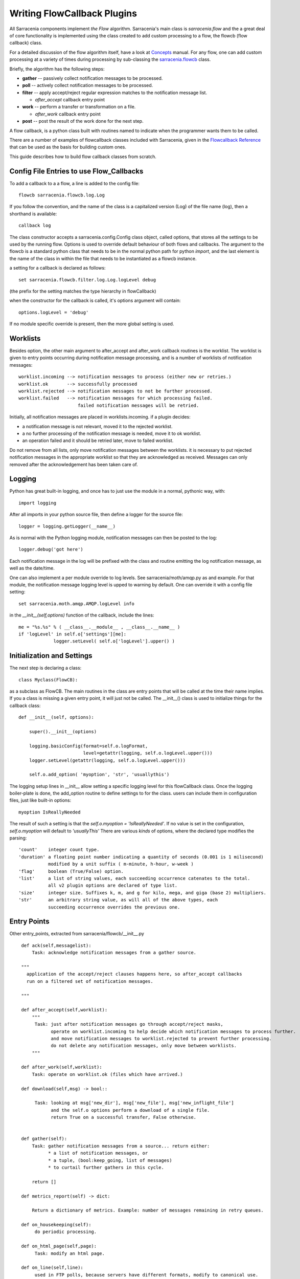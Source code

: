

============================
Writing FlowCallback Plugins
============================

All Sarracenia components implement *the Flow* algorithm.
Sarracenia's main class is *sarracenia.flow* and the a great
deal of core functionality is implemented using the class created to add
custom processing to a flow, the flowcb (flow callback) class.

For a detailed discussion of the flow algorithm itself, have a look 
at `Concepts <../Explanation/Concepts.rst>`_ manual. For any flow, one can
add custom processing at a variety of times during processing by sub-classing 
the `sarracenia.flowcb <../../sarracenia/flowcb/__init__.py>`_ class.  

Briefly, the algorithm has the following steps:

* **gather** -- passively collect notification messages to be processed.
* **poll** -- actively collect notification messages to be processed.
* **filter** -- apply accept/reject regular expression matches to the notification message list.

  * *after_accept* callback entry point

* **work** -- perform a transfer or transformation on a file.

  * *after_work* callback entry point

* **post**  -- post the result of the work done for the next step.
  
A flow callback, is a python class built with routines named to
indicate when the programmer wants them to be called.

There are a number of examples of flowcallback classes included
with Sarracenia, given in the 
`Flowcallback Reference <../Reference/flowcb.html>`_
that can be used as the basis for building custom ones. 

This guide describes how to build flow callback classes from scratch.


Config File Entries to use Flow_Callbacks
-----------------------------------------

To add a callback to a a flow, a line is added to the config file::

    flowcb sarracenia.flowcb.log.Log

If you follow the convention, and the name of the class is a capitalized 
version (Log) of the file name (log), then a shorthand is available::

   callback log 

The class constructor accepts a sarracenia.config.Config class object,
called options, that stores all the settings to be used by the running flow.
Options is used to override default behaviour of both flows and callbacks.
The argument to the flowcb is a standard python class that needs to be
in the normal python path for python *import*, and the last element
is the name of the class in within the file that needs to be instantiated
as a flowcb instance.

a setting for a callback is declared as follows::

    set sarracenia.flowcb.filter.log.Log.logLevel debug

(the prefix for the setting matches the type hierarchy in flowCallback)

when the constructor for the callback is called, it's options
argument will contain::

    options.logLevel = 'debug'

If no module specific override is present, then the more global
setting is used.


Worklists
---------

Besides option, the other main argument to after_accept and after_work callback
routines is the worklist. The worklist is given to entry points occurring during notification message
processing, and is a number of worklists of notification messages::

    worklist.incoming --> notification messages to process (either new or retries.)
    worklist.ok       --> successfully processed
    worklist.rejected --> notification messages to not be further processed.
    worklist.failed   --> notification messages for which processing failed.
                          failed notification messages will be retried.

Initially, all notification messages are placed in worklists.incoming.
if a plugin decides:

- a notification message is not relevant, moved it to the rejected worklist. 
- a no further processing of the notification message is needed, move it to ok worklist. 
- an operation failed and it should be retried later, move to failed worklist. 

Do not remove from all lists, only move notification messages between the worklists.
it is necessary to put rejected notification messages in the appropriate worklist
so that they are acknowledged as received. Messages can only removed 
after the acknowledgement has been taken care of.


Logging
-------

Python has great built-in logging, and once has to just use the module
in a normal, pythonic way, with::

  import logging

After all imports in your python source file, then define a logger
for the source file::

  logger = logging.getLogger(__name__)

As is normal with the Python logging module, notification messages can then 
be posted to the log::

  logger.debug('got here')

Each notification message in the log will be prefixed with the class and routine 
emitting the log notification message, as well as the date/time.

One can also implement a per module override to log levels.
See sarracenia/moth/amqp.py as and example. For that module,
the notification message logging level is upped to warning by default.
One can override it with a config file setting::

   set sarracenia.moth.amqp.AMQP.logLevel info
 
in the *__init__(self,options)* function of the callback, 
include the lines::

   me = "%s.%s" % ( __class__.__module__ , __class__.__name__ )
   if 'logLevel' in self.o['settings'][me]:
                logger.setLevel( self.o['logLevel'].upper() )



Initialization and Settings
---------------------------

The next step is declaring a class::

  class Myclass(FlowCB):

as a subclass as FlowCB.  The main routines in the class  are entry points 
that will be called at the time their name implies. If you a class is missing a
given entry point, it will just not be called. The __init__() class is used to 
initialize things for the callback class::

    def __init__(self, options):

        super().__init__(options)

        logging.basicConfig(format=self.o.logFormat,
                            level=getattr(logging, self.o.logLevel.upper()))
        logger.setLevel(getattr(logging, self.o.logLevel.upper()))

        self.o.add_option( 'myoption', 'str', 'usuallythis')

The logging setup lines in __init__ allow setting a specific logging level
for this flowCallback class. Once the logging boiler-plate is done, 
the add_option routine to define settings to for the class.
users can include them in configuration files, just like built-in options::

        myoption IsReallyNeeded

The result of such a setting is that the *self.o.myoption = 'IsReallyNeeded'*.
If no value is set in the configuration, *self.o.myoption* will default to *'usuallyThis'*
There are various *kinds* of options, where the declared type modifies the parsing::
           
   'count'    integer count type. 
   'duration' a floating point number indicating a quantity of seconds (0.001 is 1 milisecond)
              modified by a unit suffix ( m-minute, h-hour, w-week ) 
   'flag'     boolean (True/False) option.
   'list'     a list of string values, each succeeding occurrence catenates to the total.
              all v2 plugin options are declared of type list.
   'size'     integer size. Suffixes k, m, and g for kilo, mega, and giga (base 2) multipliers.
   'str'      an arbitrary string value, as will all of the above types, each 
              succeeding occurrence overrides the previous one.


Entry Points
------------


Other entry_points, extracted from sarracenia/flowcb/__init__.py ::

    def ack(self,messagelist):
        Task: acknowledge notification messages from a gather source.

    """
      application of the accept/reject clauses happens here, so after_accept callbacks
      run on a filtered set of notification messages.

    """

    def after_accept(self,worklist):
        """
         Task: just after notification messages go through accept/reject masks,
               operate on worklist.incoming to help decide which notification messages to process further.
               and move notification messages to worklist.rejected to prevent further processing.
               do not delete any notification messages, only move between worklists.
        """

    def after_work(self,worklist):
        Task: operate on worklist.ok (files which have arrived.)

    def download(self,msg) -> bool::

         Task: looking at msg['new_dir'], msg['new_file'], msg['new_inflight_file'] 
               and the self.o options perform a download of a single file.
               return True on a successful transfer, False otherwise.


    def gather(self):
        Task: gather notification messages from a source... return either:
              * a list of notification messages, or
              * a tuple, (bool:keep_going, list of messages)
              * to curtail further gathers in this cycle.
                
        return []

    def metrics_report(self) -> dict:

        Return a dictionary of metrics. Example: number of messages remaining in retry queues.

    def on_housekeeping(self):
         do periodic processing.

    def on_html_page(self,page):
         Task: modify an html page.

    def on_line(self,line):
         used in FTP polls, because servers have different formats, modify to canonical use.

         Task: return modified line.

    def on_start(self):
         After the connection is established with the broker and things are instantiated, but
         before any notification message transfer occurs.

    def on_stop(self):
         cleanup processing when stopping.

    def poll(self):
        Task: build worklist.incoming, a form of gather()

    def post(self,worklist):
         Task: operate on worklist.ok, and worklist.failed. modifies them appropriately.
               notification message acknowledgement has already occurred before they are called.

   def send(self,msg) -> bool::

         Task: looking at msg['new_dir'], msg['new_file'], and the self.o options perform a transfer
               of a single file.
               return True on a successful transfer, False otherwise.

         This replaces built-in send functionality for individual files.

    def stop_requested(self):
         Pre-warn a flowcb that a stop has been requested, allowing processing to wrap up
         before the full stop happens.


new_* Fields
------------

During processing of notification messages, the original standard field values are generally left un-changed (as-read in.)
To change fields of notification messages forwarded to downstream consumers, one modifies new_field instead
of the one from the message, as the original is necessary for successful upstream retrieval:

* msg['new_baseUrl'] ... baseUrl to pass to downstream consumers.

* msg['new_dir'] ... the directory into which a file will be downloaded or sent.

* msg['new_file'] .... final name of the file to write.

* msg['new_inflight_path'] ... calculated name of the temporary file to be written before renaming to msg['new_file'] ... do not set manually.

* msg['new_relPath'] ... calculated from 'new_baseUrl', 'post_baseDir', 'new_dir', 'new_file' ... do not set manually.

* msg['post_version'] ... calculated the encoding format of the message to post (from settings)

* msg['new_subtopic'] ... the subtopic hierarchy that will be encoded in the notification message for downstream consumers.


Override Fields
---------------

To change processing of messages, one can set overrides to change how built-in algorithms work.
For example:

* msg['nodupe_override'] = { 'key': ..., 'path': ... }   changes how the duplicate detection operates.
* msg['topic'] ... defines the topic of a published message (instead of being calculated from other fields.)
* msg['exchangeSplitOverride'] = int ... changes how post_ExchangeSplit chooses among multiple postExchanges.



Customizing Duplicate Suppression
---------------------------------

The built-in processing for duplicates is to use the identity field as a key, and store the path as the value.
So if a file is received with the same key, and the path is already present, then it is considered a duplicate
and dropped.

In some cases, we may want only the file name to be used, so if any file with the same name is received twice,
regardless of content, then it should be considered a duplicate and dropped. This is useful when multiple systems
are producing the same products, but they are not bitwise identical.  The built-in flowcb that implements
that functionality is below::


   import logging
   from sarracenia.flowcb import FlowCB

   logger = logging.getLogger(__name__)


   class Name(FlowCB):
       """
         Override the the comparison so that files with the same name,
         regardless of what directory they are in, are considered the same.
         This is useful when receiving data from two different sources (two different trees)
         and winnowing between them.
       """
       def after_accept(self, worklist):
           for m in worklist.incoming:
               if not 'nodupe_override' in m:
                   m['_deleteOnPost'] \|= set(['nodupe_override'])
                   m['nodupe_override'] = {}

               m['nodupe_override']['path'] = m['relPath'].split('/')[-1]
               m['nodupe_override']['key'] = m['relPath'].split('/')[-1]


Customizing post_exchangeSplit
------------------------------

The exchangeSplit function allows a single flow to send outputs to different exchanges, 
numbered 1...n to provide load distribution. The built-in processing does this in a 
fixed way based on the hash of the identify field. The purpose of exchangeSplit is to 
allow a common set of downstream paths to receive a subset of the total flow, and for 
products with similar "routing" to land on the same downstream node. For example, a file 
with a given checksum, for winnowing to work, has to land on the same downstream node.

It could be that, rather than using a checksum, one would prefer to use some other
method to decide which exchange is used::

  import logging
  from sarracenia.flowcb import FlowCB
  import hashlib
  logger = logging.getLogger(__name__)


  class Distbydir(FlowCB):
    """
      Override the use of the identity field so that products can be grouped by directory in the relPath
      This ensures that all products received from the same directory get posted to the same
      exchange when post_exchangeSplit is active.
    """
    def after_accept(self, worklist):
        for m in worklist.incoming:
            m['_deleteOnPost'] |= set(['exchangeSplitOverride'])
            m['exchangeSplitOverride'] = int(hashlib.md5(m['relPath'].split(os.sep)[-2]).hexdigest()[0])


This routine sets the exchangeSplitOverride field, which needs to be an integer
that will be used to pick which of the n exchanges in the post_exchangeSplit 
exchanges defined. This routine calculates a checksum of the directory
containing the file and then converts the first character of that checksum
to an integer. If the directory is the same, the exchange chosen will be the same.


Sample Flowcb Sub-Class
-----------------------

This is an example callback class file (gts2wis2.py) that accepts files whose
names begin with AHL's, and renames the directory tree to a different standard, 
the evolving one for the WMO WIS 2.0 (for more information on that module: 
https://github.com/wmo-im/GTStoWIS2) ::

  import json
  import logging
  import os.path

  from sarracenia.flowcb import FlowCB
  import GTStoWIS2

  logger = logging.getLogger(__name__)


  class GTS2WIS2(FlowCB):

    def __init__(self, options):

        super().__init__(options,logger)
        self.topic_builder=GTStoWIS2.GTStoWIS2()

    def after_accept(self, worklist):

        new_incoming=[]

        for msg in worklist.incoming:

            # fix file name suffix.
            type_suffix = self.topic_builder.mapAHLtoExtension( msg['new_file'][0:2] )
            tpfx=msg['subtopic']
    
            # input has relpath=/YYYYMMDD/... + pubTime
            # need to move the date from relPath to BaseDir, adding the T hour from pubTime.
            try:
                new_baseSubDir=tpfx[0]+msg['pubTime'][8:11]
                t='.'.join(tpfx[0:2])+'.'+new_baseSubDir
                new_baseDir = msg['new_dir'] + os.sep + new_baseSubDir
                new_relDir = 'WIS' + os.sep + self.topic_builder.mapAHLtoTopic(msg['new_file'])
                msg['new_dir'] = new_baseDir + os.sep + new_relDir
                msg.updatePaths( self.o, new_baseDir + os.sep + new_relDir, msg['new_file'] )

            except Exception as ex:
                logger.error( "skipped" , exc_info=True )
                worklist.failed.append(msg)
                continue
    
            msg['_deleteOnPost'] |= set( [ 'from_cluster', 'sum', 'to_clusters' ] )
            new_incoming.append(msg)

        worklist.incoming=new_incoming 

The *after_accept* routine is one of the two most common ones in use.

The after_accept routine has an outer loop that cycles through the entire
list of incoming notification messages. The normal processing is that is builds a new list of 
incoming notification messages, appending all the rejected ones to *worklist.failed.* The 
list is just a list of notification messages, where each notification message is a python dictionary with
all the fields stored in a v03 format notification message. In the notification message there are, 
for example, *baseURL* and *relPath* fields:

* baseURL - the baseURL of the resource from which a file would be obtained.
* relPath - the relative path to append to the baseURL to get the complete download URL.

This is happenning before transfer (download or sent, or processing) of the file
has occurred, so one can change the behaviour by modifying fields in the notification message.
Normally, the download paths (called new_dir, and new_file) will reflect the intent
to mirror the original source tree. so if you have *a/b/c.txt*  on the source tree, and
are downloading in to directory *mine* on the local system, the new_dir would be
*mine/a/b* and new_file would be *c.txt*.

The plugin above changes the layout of the files that are to be downloaded, based on the 
`GTStoWIS <https://github.com/wmo-im/GTStoWIS>`_ class, which prescribes a different
directory tree on output.  There are a lot of fields to update when changing file 
placement, so best to use::

   msg.updatePaths( self.o, new_dir, new_file )

to update all necessary fields in the notification message properly. It will update 
'new_baseURL', 'new_relPath', 'new_subtopic' for use when posting.

The try/except part of the routine deals with the case that, should
a file arrive with a name from which a topic tree cannot be built, then an exception
may occur, and the notification message is added to the failed worklist, and will not be
processed by later plugins.

Download Renaming
------------------

Sometimes the URL used to obtain data from a server isn't the same as the name
one wants to assign to the downloaded result. This occurs often when polling upstream
arbitrary web services. For such cases the message format defines the *retrievePath*, or 
retrieval path, used as follows:

* msg['retrievePath'] = https://server/cgi-bin/get?param1=hoho&.... The retrieval URL

* msg['relPath'] = https://server/relPath/defining/local/placement ... where to download it to.

Standard subscribers will download using *retrievePath* but assign the download path using *relPath.*
When forwarding after download, the *retrievePath* should often be removed (to avoid downstream clients
pulling from the original source instead of the downloaded copy.)

While the above is a preferred way of defining messages where the download will have a different
name from the upstream source, a second method is available, the *rename* used as follows:

* msg['rename'] = alternate *relPath* ... download it to here instead of using relPath.

again, once downloaded, the *rename* header should be removed from the message prior to
forwarding to downstream clients. the *relPath* needs to be adjusted.

Note that both of these methods work the same for senders as well. The term 'download' is
used for simplicity.
  
Web Sites with non-standard file listings
-----------------------------------------

The poll/nasa_mls

Other Examples
--------------

Subclassing of Sarracenia.flowcb is used internally to do a lot of core work.
It's a good idea to look at the sarracenia source code itself. For example:

* sr3 list fcb  is a command to list all the callback classes that are
  included in the metpx-sr3 package.

* *sarracenia.flowcb* have a look at the __init__.py file in there, which
  provides this information on a more programmatically succinct format.

* *sarracenia.flowcb.gather.file.File*  is a class that implements 
  file posting and directory watching, in the sense of a callback that 
  implements the *gather* entry point, by reading a file system and building a
  list of notification messages for processing.

* *sarracenia.flowcb.gather.message.Message* is a class that implements
  reception of notification messages from message queue protocol flows.

* *sarracenia.flowcb.nodupe.NoDupe* This modules removes duplicates from message
  flows based on Identity checksums.

* *sarracenia.flowcb.post.message.Message* is a class that implements posting
  notification messages to Message queue protocol flows

* *sarracenia.flowcb.retry.Retry* when the transfer of a file fails,
  Sarracenia needs to persist the relevant notification message to a state file for 
  a later time when it can be tried again.  This class implements
  that functionality.


Modifying Files in Flight
-------------------------

The sarracenia.transfer class has an on_data entry point::

    def on_data(self, chunk) -> bytes:
        """
            transform data as it is being read. 
            Given a buffer, return the transformed buffer. 
            Checksum calculation is based on pre transformation... likely need
            a post transformation value as well.
        """
        # modify the chunk in this body...
        return chunk

   def registered_as():
        return ['scr' ]

   # copied from sarracenia.transfer.https

   def connect(self):

        if self.connected: self.close()

        self.connected = False
        self.sendTo = self.o.sendTo.replace('scr', 'https', 1)
        self.timeout = self.o.timeout

        if not self.credentials(): return False

        return True
        


to perform inflight data modification, one can sub-class the relevant transfer class.
Such a class (scr - strip carriage returns) can be added by putting an import in the configuration 
file::

    import scr.py

then messages where the retrieval url is set to use the *scr* retrieval scheme will use this 
custome transfer protocol.


Subclassing Flow
----------------

If none of the built-in components ( poll, post, sarra, shovel, subscribe, watch, winnow ) have the 
behaviour desired, one can build a custom component to do the right thing by sub-classing flow.

Copy one of the flow sub-classes from the source code, and modify to taste.  In the configuration
file, add the line::

   flowMain myComponent

to have the flow use the new component.
